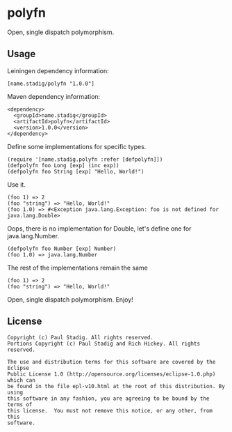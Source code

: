 #+STARTUP: hidestars showall
* polyfn
  Open, single dispatch polymorphism.
** Usage
   Leiningen dependency information:

   : [name.stadig/polyfn "1.0.0"]

   Maven dependency information:

   : <dependency>
   :   <groupId>name.stadig</groupId>
   :   <artifactId>polyfn</artifactId>
   :   <version>1.0.0</version>
   : </dependency>

   Define some implementations for specific types.
   : (require '[name.stadig.polyfn :refer [defpolyfn]])
   : (defpolyfn foo Long [exp] (inc exp))
   : (defpolyfn foo String [exp] "Hello, World!")

   Use it.
   : (foo 1) => 2
   : (foo "string") => "Hello, World!"
   : (foo 1.0) => #<Exception java.lang.Exception: foo is not defined for java.lang.Double>

   Oops, there is no implementation for Double, let's define one for java.lang.Number.
   : (defpolyfn foo Number [exp] Number)
   : (foo 1.0) => java.lang.Number

   The rest of the implementations remain the same
   : (foo 1) => 2
   : (foo "string") => "Hello, World!"

   Open, single dispatch polymorphism.  Enjoy!
** License
   : Copyright (c) Paul Stadig. All rights reserved.
   : Portions Copyright (c) Paul Stadig and Rich Hickey. All rights reserved.
   :
   : The use and distribution terms for this software are covered by the Eclipse
   : Public License 1.0 (http://opensource.org/licenses/eclipse-1.0.php) which can
   : be found in the file epl-v10.html at the root of this distribution. By using
   : this software in any fashion, you are agreeing to be bound by the terms of
   : this license.  You must not remove this notice, or any other, from this
   : software.
